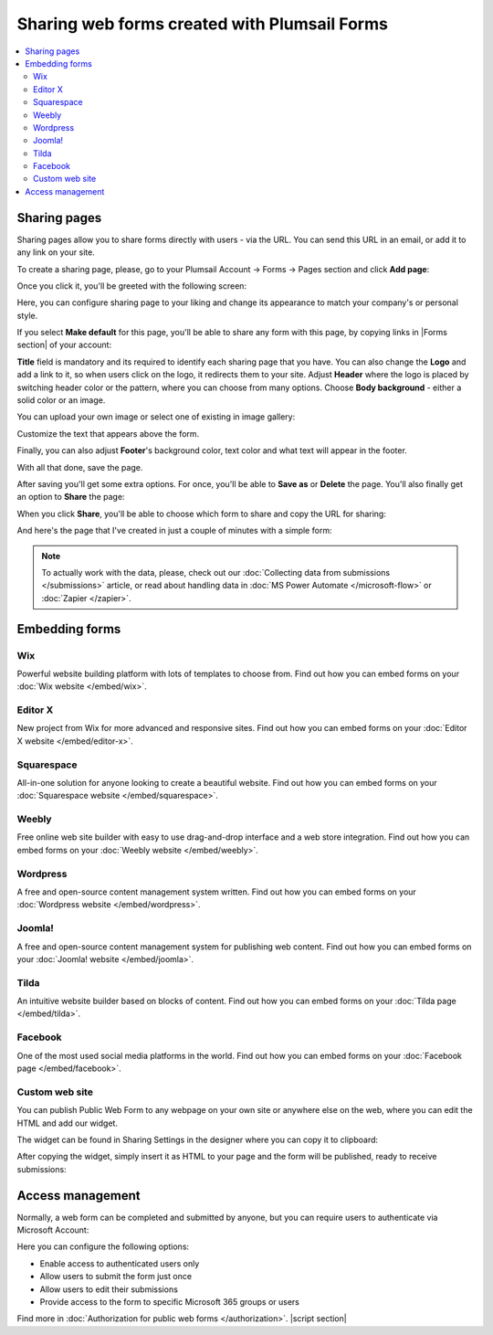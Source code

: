 .. title:: Sharing web forms created with Plumsail Forms

.. meta::
   :description: There are two main ways to ensure that your forms reach the end user - share form via a link or publish it to a webpage on your site

Sharing web forms created with Plumsail Forms
==================================================

.. contents::
 :local:
 :depth: 2

Sharing pages
-------------------------------------------------------------
Sharing pages allow you to share forms directly with users - via the URL. You can send this URL in an email, or add it to any link on your site.

To create a sharing page, please, go to your Plumsail Account → Forms → Pages section and click **Add page**:

|pic1|

.. |pic1| image:: /images/start/sharing-add-page.png
   :alt: Add page for sharing

Once you click it, you'll be greeted with the following screen:

|pic2|

.. |pic2| image:: /images/start/sharing-new-page.png
   :alt: New page creation

Here, you can configure sharing page to your liking and change its appearance to match your company's or personal style.

If you select **Make default** for this page, you'll be able to share any form with this page, by copying links in |Forms section| of your account:

.. |Forms section| raw:: html

   <a href="https://plumsail.com/forms/forms/" target="_blank">Forms section</a>

|pic3|

.. |pic3| image:: /images/start/sharing-forms-links.png
   :alt: Links to forms

**Title** field is mandatory and its required to identify each sharing page that you have. You can also change the **Logo** and add a link to it, so when users click on the logo, it redirects them to your site. Adjust **Header** where the logo is placed by switching header color or the pattern, where you can choose from many options. Choose **Body background** - either a solid color or an image.

You can upload your own image or select one of existing in image gallery:

|pic8|

.. |pic8| image:: /images/start/sharing-background-gallery.png
   :alt: Background image gallery

Customize the text that appears above the form.

Finally, you can also adjust **Footer**'s background color, text color and what text will appear in the footer.

With all that done, save the page.

After saving you'll get some extra options. For once, you'll be able to **Save as** or **Delete** the page. You'll also finally get an option to **Share** the page:

|pic13|

.. |pic13| image:: /images/start/sharing-share-quit.png
   :alt: Share or quit
   
When you click **Share**, you'll be able to choose which form to share and copy the URL for sharing:

|pic14|

.. |pic14| image:: /images/start/sharing-select-form.png
   :alt: Select form for sharing and copy its URL

And here's the page that I've created in just a couple of minutes with a simple form:

|pic15|

.. |pic15| image:: /images/start/sharing-page-result.png
   :alt: Final page

.. note:: To actually work with the data, please, check out our :doc:`Collecting data from submissions </submissions>` article, or read about handling data in :doc:`MS Power Automate </microsoft-flow>` or :doc:`Zapier </zapier>`.

Embedding forms
-------------------------------------------------------------
Wix
**********************************

Powerful website building platform with lots of templates to choose from. Find out how you can embed forms on your :doc:`Wix website </embed/wix>`.

.. |Wix| image:: ./images/embed/wix/embed-wix-logo.png
   :alt:

Editor X
**********************************

New project from Wix for more advanced and responsive sites. Find out how you can embed forms on your :doc:`Editor X website </embed/editor-x>`.

Squarespace
**********************************

All-in-one solution for anyone looking to create a beautiful website. Find out how you can embed forms on your :doc:`Squarespace website </embed/squarespace>`.

Weebly
**********************************

Free online web site builder with easy to use drag-and-drop interface and a web store integration. Find out how you can embed forms on your :doc:`Weebly website </embed/weebly>`.

Wordpress
**********************************

A free and open-source content management system written. Find out how you can embed forms on your :doc:`Wordpress website </embed/wordpress>`.

Joomla!
**********************************

A free and open-source content management system for publishing web content. Find out how you can embed forms on your :doc:`Joomla! website </embed/joomla>`.

Tilda
**********************************

An intuitive website builder based on blocks of content. Find out how you can embed forms on your :doc:`Tilda page </embed/tilda>`.

Facebook
**********************************

One of the most used social media platforms in the world. Find out how you can embed forms on your :doc:`Facebook page </embed/facebook>`.

Custom web site
**********************************

You can publish Public Web Form to any webpage on your own site or anywhere else on the web, where you can edit the HTML and add our widget.

The widget can be found in Sharing Settings in the designer where you can copy it to clipboard:

|pic18|

.. |pic18| image:: ./images/start/start-copy-snippet.png
   :alt: Copy Form Widget snippet in Sharing Settings

After copying the widget, simply insert it as HTML to your page and the form will be published, ready to receive submissions:

|pic20|

.. |pic20| image:: ./images/start/form-published.png
   :alt: Public Web Form Published

Access management
-------------------------------------------------------------
Normally, a web form can be completed and submitted by anyone, but you can require users to authenticate via Microsoft Account:

|auth_pic|

.. |auth_pic| image:: /images/authorization/authorization-domain.png
   :alt: Restrict to a domain

Here you can configure the following options:

- Enable access to authenticated users only
- Allow users to submit the form just once
- Allow users to edit their submissions
- Provide access to the form to specific Microsoft 365 groups or users

Find more in :doc:`Authorization for public web forms </authorization>`.
|script section|

.. |script section| raw:: html

   <script type="text/javascript">
   window.addEventListener('load', function() {
      $('#wix a.toc-backref').attr('href', './embed/wix.html');
      $('#editor-x a.toc-backref').attr('href', './embed/editor-x.html');
      $('#squarespace a.toc-backref').attr('href', './embed/squarespace.html');
      $('#weebly a.toc-backref').attr('href', './embed/weebly.html');
      $('#wordpress a.toc-backref').attr('href', './embed/wordpress.html');
      $('#joomla a.toc-backref').attr('href', './embed/joomla.html');
      $('#tilda a.toc-backref').attr('href', './embed/tilda.html');
      $('#facebook a.toc-backref').attr('href', './embed/facebook.html');
      $('#sharing-web-forms-created-with-plumsail-forms a#id3').attr('href', './embed/wix.html');
      $('#sharing-web-forms-created-with-plumsail-forms a#id4').attr('href', './embed/editor-x.html');
      $('#sharing-web-forms-created-with-plumsail-forms a#id5').attr('href', './embed/squarespace.html');
      $('#sharing-web-forms-created-with-plumsail-forms a#id6').attr('href', './embed/weebly.html');
      $('#sharing-web-forms-created-with-plumsail-forms a#id7').attr('href', './embed/wordpress.html');
      $('#sharing-web-forms-created-with-plumsail-forms a#id8').attr('href', './embed/joomla.html');
      $('#sharing-web-forms-created-with-plumsail-forms a#id9').attr('href', './embed/tilda.html');
      $('#sharing-web-forms-created-with-plumsail-forms a#id10').attr('href', './embed/facebook.html');
   })
   </script>
